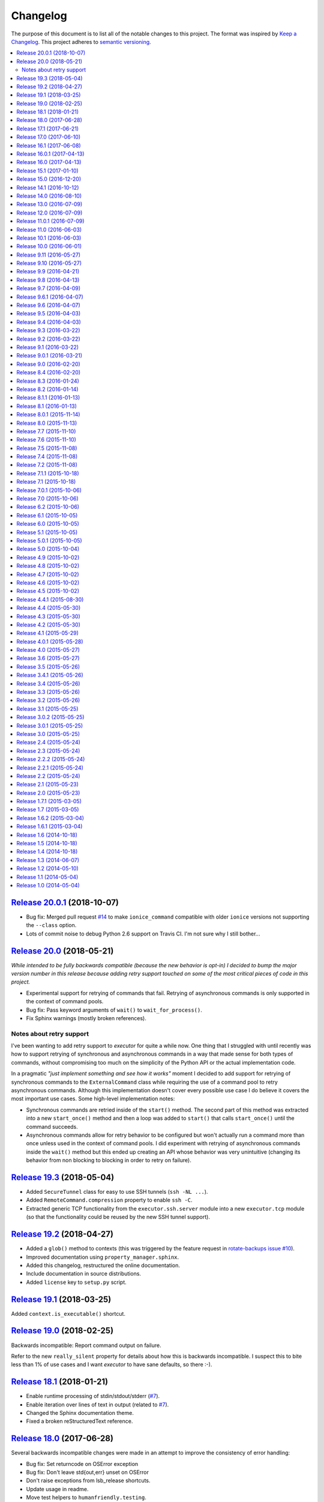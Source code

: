 Changelog
=========

The purpose of this document is to list all of the notable changes to this
project. The format was inspired by `Keep a Changelog`_. This project adheres
to `semantic versioning`_.

.. contents::
   :local:

.. _Keep a Changelog: http://keepachangelog.com/
.. _semantic versioning: http://semver.org/

`Release 20.0.1`_ (2018-10-07)
------------------------------

- Bug fix: Merged pull request `#14`_ to make ``ionice_command`` compatible with older ``ionice`` versions not supporting the ``--class`` option.
- Lots of commit noise to debug Python 2.6 support on Travis CI. I'm not sure why I still bother...

.. _Release 20.0.1: https://github.com/xolox/python-executor/compare/20.0...20.0.1
.. _#14: https://github.com/xolox/python-executor/pull/14

`Release 20.0`_ (2018-05-21)
----------------------------

*While intended to be fully backwards compatible (because the new behavior is
opt-in) I decided to bump the major version number in this release because
adding retry support touched on some of the most critical pieces of code in
this project.*

- Experimental support for retrying of commands that fail. Retrying of
  asynchronous commands is only supported in the context of command pools.
- Bug fix: Pass keyword arguments of ``wait()`` to ``wait_for_process()``.
- Fix Sphinx warnings (mostly broken references).

Notes about retry support
~~~~~~~~~~~~~~~~~~~~~~~~~

I've been wanting to add retry support to `executor` for quite a while now. One
thing that I struggled with until recently was how to support retrying of
synchronous and asynchronous commands in a way that made sense for both types
of commands, without compromising too much on the simplicity of the Python API
or the actual implementation code.

In a pragmatic *"just implement something and see how it works"* moment I
decided to add support for retrying of synchronous commands to the
``ExternalCommand`` class while requiring the use of a command pool to retry
asynchronous commands. Although this implementation doesn't cover every
possible use case I do believe it covers the most important use cases. Some
high-level implementation notes:

- Synchronous commands are retried inside of the ``start()`` method. The second
  part of this method was extracted into a new ``start_once()`` method and then
  a loop was added to ``start()`` that calls ``start_once()`` until the command
  succeeds.

- Asynchronous commands allow for retry behavior to be configured but won't
  actually run a command more than once unless used in the context of command
  pools.  I did experiment with retrying of asynchronous commands inside the
  ``wait()`` method but this ended up creating an API whose behavior was very
  unintuitive (changing its behavior from non blocking to blocking in order to
  retry on failure).

.. _Release 20.0: https://github.com/xolox/python-executor/compare/19.3...20.0

`Release 19.3`_ (2018-05-04)
----------------------------

- Added ``SecureTunnel`` class for easy to use SSH tunnels (``ssh -NL ...``).
- Added ``RemoteCommand.compression`` property to enable ``ssh -C``.
- Extracted generic TCP functionality from the ``executor.ssh.server`` module
  into a new ``executor.tcp`` module (so that the functionality could be reused
  by the new SSH tunnel support).

.. _Release 19.3: https://github.com/xolox/python-executor/compare/19.2...19.3

`Release 19.2`_ (2018-04-27)
----------------------------

- Added a ``glob()`` method to contexts (this was triggered
  by the  feature request in `rotate-backups issue #10
  <https://github.com/xolox/python-rotate-backups/issues/10>`_).
- Improved documentation using ``property_manager.sphinx``.
- Added this changelog, restructured the online documentation.
- Include documentation in source distributions.
- Added ``license`` key to ``setup.py`` script.

.. _Release 19.2: https://github.com/xolox/python-executor/compare/19.1...19.2

`Release 19.1`_ (2018-03-25)
----------------------------

Added ``context.is_executable()`` shortcut.

.. _Release 19.1: https://github.com/xolox/python-executor/compare/19.0...19.1

`Release 19.0`_ (2018-02-25)
----------------------------

Backwards incompatible: Report command output on failure.

Refer to the new ``really_silent`` property for details about how this is
backwards incompatible. I suspect this to bite less than 1% of use cases
and I want `executor` to have sane defaults, so there :-).

.. _Release 19.0: https://github.com/xolox/python-executor/compare/18.1...19.0

`Release 18.1`_ (2018-01-21)
----------------------------

- Enable runtime processing of stdin/stdout/stderr (`#7`_).
- Enable iteration over lines of text in output (related to `#7`_).
- Changed the Sphinx documentation theme.
- Fixed a broken reStructuredText reference.

.. _Release 18.1: https://github.com/xolox/python-executor/compare/18.0...18.1
.. _#7: https://github.com/xolox/python-executor/issues/7

`Release 18.0`_ (2017-06-28)
----------------------------

Several backwards incompatible changes were made in an attempt to improve the
consistency of error handling:

- Bug fix: Set returncode on OSError exception
- Bug fix: Don't leave std{out,err} unset on OSError
- Don't raise exceptions from lsb_release shortcuts.
- Update usage in readme.
- Move test helpers to ``humanfriendly.testing``.

.. _Release 18.0: https://github.com/xolox/python-executor/compare/17.1...18.0

`Release 17.1`_ (2017-06-21)
----------------------------

Added support for Python callbacks in ``context.cleanup()``.

.. _Release 17.1: https://github.com/xolox/python-executor/compare/17.0...17.1

`Release 17.0`_ (2017-06-10)
----------------------------

- Rename ``ChangeRoot*`` to ``SecureChangeRoot*`` to avoid an upcoming name collision (backwards incompatible!).
- Added support for command execution in chroots using the ``chroot`` command.
- Reduced code duplication of ``&&`` logic.

.. _Release 17.0: https://github.com/xolox/python-executor/compare/16.1...17.0

`Release 16.1`_ (2017-06-08)
----------------------------

- Give contexts some ``lsb_release`` shortcuts.
- Add Python 3.6 to tested versions.

.. _Release 16.1: https://github.com/xolox/python-executor/compare/16.0.1...16.1

`Release 16.0.1`_ (2017-04-13)
------------------------------

Bug fix: Allow explicitly setting ``ionice=None``.

.. _Release 16.0.1: https://github.com/xolox/python-executor/compare/16.0...16.0.1

`Release 16.0`_ (2017-04-13)
----------------------------

- Make it very easy to use ``ionice``.
- Add simple wrapper for ``which`` (``context.find_program()``).
- Avoid nested shell in ``context.prepare_interactive_shell()``.
- Don't add trailing ``--`` in ``ChangeRootCommand.command_line``.
- Change default working directory in chroots (backwards incompatible, although
  I wouldn't be surprised if there are zero uses of the ``executor.schroot``
  module outside of the code bases I maintain :-).

.. _Release 16.0: https://github.com/xolox/python-executor/compare/15.1...16.0

`Release 15.1`_ (2017-01-10)
----------------------------

- Merged pull request `#3`_: Allow disabling of spinners.
- Bug fix: Stop timer used by ``wait_for_process()`` after waiting.
- Bumped humanfriendly_ requirement for upstream bug fix.

.. _Release 15.1: https://github.com/xolox/python-executor/compare/15.0...15.1
.. _#3: https://github.com/xolox/python-executor/pull/3

`Release 15.0`_ (2016-12-20)
----------------------------

- Added support for command execution in chroots using ``schroot``.
- Added experimental support for nested contexts.

.. _Release 15.0: https://github.com/xolox/python-executor/compare/14.1...15.0

`Release 14.1`_ (2016-10-12)
----------------------------

Added support for atomic file writes using execution contexts.

.. _Release 14.1: https://github.com/xolox/python-executor/compare/14.0...14.1

`Release 14.0`_ (2016-08-10)
----------------------------

Enable passing shell commands via stdin without specifying a command.
Strictly speaking this change is not backwards compatible but my
impression is that this won't break any valid, existing use cases.

.. _Release 14.0: https://github.com/xolox/python-executor/compare/13.0...14.0

`Release 13.0`_ (2016-07-09)
----------------------------

Improve concurrency control for command pools

Previously there was only ``CommandPool.concurrency`` to control *how many*
commands were allowed to run concurrently, now the caller can control *which*
commands are allowed to run concurrently (using the two new properties
``ExternalCommand.dependencies`` and ``group_by``).

.. _Release 13.0: https://github.com/xolox/python-executor/compare/12.0...13.0

`Release 12.0`_ (2016-07-09)
----------------------------

Connect stdin to ``/dev/null`` in command pools (backwards incompatible!)

Recently I ran into some spectacularly weird failures and it took me a
while to realize that it was happening because a command pool with SSH
client commands was running multiple SSH clients concurrently and each
of the SSH clients was allocating a pseudo-tty (``ssh -t``).

I'm currently under the impression that this new behavior is the only
sane choice, even if it is backwards incompatible. Here's hoping I
thought that through well enough before releasing this change :-).

.. _Release 12.0: https://github.com/xolox/python-executor/compare/11.0.1...12.0

`Release 11.0.1`_ (2016-07-09)
------------------------------

- Bug fix: Allow assignment of individual environment variables.
- Refactored makefile and ``setup.py`` script (checkers, docs, wheels, twine, etc).

.. _Release 11.0.1: https://github.com/xolox/python-executor/compare/11.0...11.0.1

`Release 11.0`_ (2016-06-03)
----------------------------

Connect stdin to ``/dev/null`` when ``tty=False`` (backwards incompatible!)

Recently I ran into several external commands whose output was being
captured and thus not visible, but which nevertheless rendered an
interactive prompt, waiting for a response on standard input (which
I wasn't providing because I never saw the interactive prompt :-).
The option to connect stdin and ``/dev/null`` was never available in
executor, however given the recent addition of the ``tty`` option it
seemed logical to combine the two.

Two changes in this commit backwards incompatible:

1. The standard input stream of external commands was never connected to
   ``/dev/null`` before and this is changing without an explicit opt-in or
   opt-out mechanism. I'm making this choice because I believe it to be the
   only sane approach.

2. The interface of the ``CachedStream`` class has changed even though this is
   a documented, externally available class. However I don't actually see
   anyone using ``CachedStream`` outside of the executor project, so in the
   grand scheme of things this is a minor thing (99% of users will never even
   notice, I'm guessing).

.. _Release 11.0: https://github.com/xolox/python-executor/compare/10.1...11.0

`Release 10.1`_ (2016-06-03)
----------------------------

Added support for ``start_event`` and ``finish_event`` callbacks.

.. _Release 10.1: https://github.com/xolox/python-executor/compare/10.0...10.1

`Release 10.0`_ (2016-06-01)
----------------------------

Large refactoring concerning ``executor`` / ``proc`` separation of concerns,
backwards incompatible!

In executor 7.7 the process management functionality was decoupled from
external command execution in order to re-use the process management
functionality in my proc package (this was integrated into proc 0.4). In
retrospect I implemented this refactoring (in November '15) too hastily because
the UNIX signal handling doesn't belong in the executor package (it's meant to
be portable). Last weekend I decided to finally do something about this! I'm
only committing this now because it took me days to clean up, stabilize,
document and test the refactoring :-). A high level summary:

- All process manipulation that uses UNIX signals is being moved to the 'proc'
  package, that includes things like SIGSTOP / SIGCONT. This means that the
  methods ``ControllableProcess.suspend()`` and ``ControllableProcess.resume()``
  are no longer available. This will break fresh installations of my 'proc'
  package until I release a new version, because I haven't pinned the max
  version of dependencies I control. The new release of 'proc' is waiting to be
  uploaded though :-).

- The 'executor' package no longer keeps references to ``subprocess.Popen``
  objects after the process has finished, to allow garbage collection. This
  should resolve an issue I was seeing recently when I was pushing the limits
  of executor command pools and ran into ``IOError: [Errno 24] Too many open
  files``.

  Someone on StackOverflow with the same problem:
  http://stackoverflow.com/questions/6669996/python-subprocess-running-out-of-file-descriptors

  Someone on StackOverflow who knows how to fix it:
  http://stackoverflow.com/a/23763193/788200

  While implementing this refactoring I had a lot of trouble making sure that
  ``ExternalCommand.pid`` and ``returncode`` would be preserved when the
  ``subprocess`` reference was destroyed (it seems so obvious, but nevertheless
  this tripped me up). The test suite agrees with me that I got things right
  eventually, so here's hoping for no external breakage :-).

.. _Release 10.0: https://github.com/xolox/python-executor/compare/9.11...10.0

`Release 9.11`_ (2016-05-27)
----------------------------

Make it possible to disable command pool spinners.

.. _Release 9.11: https://github.com/xolox/python-executor/compare/9.10...9.11

`Release 9.10`_ (2016-05-27)
----------------------------

``ExternalCommand`` and ``RemoteCommand`` objects now have a ``tty`` option to
express whether they need to and/or will be connected to an interactie terminal.

.. _Release 9.10: https://github.com/xolox/python-executor/compare/9.9...9.10

`Release 9.9`_ (2016-04-21)
---------------------------

Bug fix: Preserve environment variables when using ``sudo``.

.. _Release 9.9: https://github.com/xolox/python-executor/compare/9.8...9.9

`Release 9.8`_ (2016-04-13)
---------------------------

Make it easy to test contexts for superuser privileges.

.. _Release 9.8: https://github.com/xolox/python-executor/compare/9.7...9.8

`Release 9.7`_ (2016-04-09)
---------------------------

Added a shortcut for context creation (``executor.contexts.create_context()``).

.. _Release 9.7: https://github.com/xolox/python-executor/compare/9.6.1...9.7

`Release 9.6.1`_ (2016-04-07)
-----------------------------

Bug fix for previous commit.

.. _Release 9.6.1: https://github.com/xolox/python-executor/compare/9.6...9.6.1

`Release 9.6`_ (2016-04-07)
---------------------------

Make remote commands optional (stdin only is a valid use case).

.. _Release 9.6: https://github.com/xolox/python-executor/compare/9.5...9.6

`Release 9.5`_ (2016-04-03)
---------------------------

Provide contexts shortcuts for various ``test`` program invocations.

.. _Release 9.5: https://github.com/xolox/python-executor/compare/9.4...9.5

`Release 9.4`_ (2016-04-03)
---------------------------

Automatically get the SSH username from the given SSH alias when available
(delimited by an ``@`` sign).

.. _Release 9.4: https://github.com/xolox/python-executor/compare/9.3...9.4

`Release 9.3`_ (2016-03-22)
---------------------------

- Added support for listing directory entries using execution contexts.
- Stop Travis CI from testing tagged releases (I create a lot of them :-).
- Introduce context manager for temporary directories in test suite.

.. _Release 9.3: https://github.com/xolox/python-executor/compare/9.2...9.3

`Release 9.2`_ (2016-03-22)
---------------------------

Improved ``RemoteContext.cpu_count`` (by adding a fallback for ``nproc``).

.. _Release 9.2: https://github.com/xolox/python-executor/compare/9.1...9.2

`Release 9.1`_ (2016-03-22)
---------------------------

Support for reading and writing of files using execution contexts.

.. _Release 9.1: https://github.com/xolox/python-executor/compare/9.0.1...9.1

`Release 9.0.1`_ (2016-03-21)
-----------------------------

Bug fix: Proper error messages for ``RemoteCommandNotFound``.

.. _Release 9.0.1: https://github.com/xolox/python-executor/compare/9.0...9.0.1

`Release 9.0`_ (2016-02-20)
---------------------------

- Backwards incompatible: Removed ``fakeroot`` → ``sudo`` fallback behavior.
- Added more documentation of the ``uid`` and ``user`` options.
- Documented tested interpreters with trove classifiers.

.. _Release 9.0: https://github.com/xolox/python-executor/compare/8.4...9.0

`Release 8.4`_ (2016-02-20)
---------------------------

- Make it possible to run commands as specific users (via ``sudo``).
- Add Python 3.5 to tested versions and document support.
- Refactored ``setup.py`` script, add trove classifiers.
- Moved Sphinx customizations to humanfriendly_ package.

.. _Release 8.4: https://github.com/xolox/python-executor/compare/8.3...8.4
.. _humanfriendly: https://humanfriendly.readthedocs.io/en/latest/

`Release 8.3`_ (2016-01-24)
---------------------------

- Make it possible to explicitly enable/disable shell evaluation.
- Expand documentation of callback/result properties.

.. _Release 8.3: https://github.com/xolox/python-executor/compare/8.2...8.3

`Release 8.2`_ (2016-01-14)
---------------------------

Experimental support for 'result processing' callbacks.

.. _Release 8.2: https://github.com/xolox/python-executor/compare/8.1.1...8.2

`Release 8.1.1`_ (2016-01-13)
-----------------------------

Enable custom loggers for remote commands.

.. _Release 8.1.1: https://github.com/xolox/python-executor/compare/8.1...8.1.1

`Release 8.1`_ (2016-01-13)
---------------------------

- Added ``remote()`` shortcut (``execute()`` for remote commands).
- Simplified ``RemoteCommand.command_line``.
- Improved documentation of ``execute()`` function.

.. _Release 8.1: https://github.com/xolox/python-executor/compare/8.0.1...8.1

`Release 8.0.1`_ (2015-11-14)
-----------------------------

Silence 'make check' (now failing on Travis CI).

.. _Release 8.0.1: https://github.com/xolox/python-executor/compare/8.0...8.0.1

`Release 8.0`_ (2015-11-13)
---------------------------

- Added a command line interface: The ``executor`` program.
- Improved documentation after previous refactoring.

.. _Release 8.0: https://github.com/xolox/python-executor/compare/7.7...8.0

`Release 7.7`_ (2015-11-10)
---------------------------

Better process management, decoupled from ``ExternalCommand``.

.. _Release 7.7: https://github.com/xolox/python-executor/compare/7.6...7.7

`Release 7.6`_ (2015-11-10)
---------------------------

- Automatically set ``async=True`` when used as context manager.
- Minor improvements to ``executor.ssh.server`` module.
- Improve how Sphinx generates the documentation:
  
  - Configure Sphinx not to skip magic methods by default.
  - Order autodoc entries by source, not alphabetically.

.. _Release 7.6: https://github.com/xolox/python-executor/compare/7.5...7.6

`Release 7.5`_ (2015-11-08)
---------------------------

- Change default logger of commands executed in pools.
- Extract ephemeral TCP server support from ``executor.ssh.server.SSHServer``.

.. _Release 7.5: https://github.com/xolox/python-executor/compare/7.4...7.5

`Release 7.4`_ (2015-11-08)
---------------------------

- Decompose ``ExternalCommand.start()``.
- Introduce ``CommandNotFound`` subclass of ``ExternalCommandFailed``.

.. _Release 7.4: https://github.com/xolox/python-executor/compare/7.2...7.4

`Release 7.2`_ (2015-11-08)
---------------------------

- Decompose ``executor.which()`` and add Windows support.
- Disable capturing in pytest.ini (because it breaks ``sudo`` tests).

.. _Release 7.2: https://github.com/xolox/python-executor/compare/7.1.1...7.2

`Release 7.1.1`_ (2015-10-18)
-----------------------------

- Bug fix for integration of ``ExternalCommandFailed`` / ``TimeoutError`` exceptions.
- Improve documentation of ``virtual_environment`` option.

.. _Release 7.1.1: https://github.com/xolox/python-executor/compare/7.1...7.1.1

`Release 7.1`_ (2015-10-18)
---------------------------

Make it easy to run commands in Python virtual environments.

.. _Release 7.1: https://github.com/xolox/python-executor/compare/7.0.1...7.1

`Release 7.0.1`_ (2015-10-06)
-----------------------------

Bug fix: Only raise ``CommandPoolFailed`` for commands with ``check=True``.

.. _Release 7.0.1: https://github.com/xolox/python-executor/compare/7.0...7.0.1

`Release 7.0`_ (2015-10-06)
---------------------------

``foreach()`` now sets ``delay_checks=True`` by default.

This change is not backwards compatible but IMHO it fits in the scheme of
"making it easy to do the right thing". For further argumentation refer to the
updated documentation.

.. _Release 7.0: https://github.com/xolox/python-executor/compare/6.2...7.0

`Release 6.2`_ (2015-10-06)
---------------------------

Enable delayed error checking for command pools.

.. _Release 6.2: https://github.com/xolox/python-executor/compare/6.1...6.2

`Release 6.1`_ (2015-10-05)
---------------------------

Tag exceptions with the command pool from which they were raised.

.. _Release 6.1: https://github.com/xolox/python-executor/compare/6.0...6.1

`Release 6.0`_ (2015-10-05)
---------------------------

Make ``CommandPool.run()`` terminate commands before aborting.

This bumps the major version number because the change isn't backwards
compatible (although I believe it does make for more sane default behavior) and
version numbers are cheap :-).

.. _Release 6.0: https://github.com/xolox/python-executor/compare/5.1...6.0

`Release 5.1`_ (2015-10-05)
---------------------------

Make it possible to terminate command pools.

.. _Release 5.1: https://github.com/xolox/python-executor/compare/5.0.1...5.1

`Release 5.0.1`_ (2015-10-05)
-----------------------------

- Bug fix: Make ``CommandPool.collect()`` resumable after failing commands.
- Enable intersphinx mapping from ``executor`` to ``property-manager``.
- Removed minor (trivial) code duplication from ``CommandPool.run()``.
- Renamed 'construct' to 'initialize' where applicable: A constructor in Python
  is called ``__new__()`` and overriding it is the exception, not the norm.
  Overriding the ``__init__()`` method is the norm, but then ``__init__()`` is
  not a constructor, it's an "initializer".

.. _Release 5.0.1: https://github.com/xolox/python-executor/compare/5.0...5.0.1

`Release 5.0`_ (2015-10-04)
---------------------------

Promote ``executor.property_manager`` to a separate property-manager_ package
(I'd been wanting to reuse this functionality in several other packages for a
while now).

.. _Release 5.0: https://github.com/xolox/python-executor/compare/4.9...5.0
.. _property-manager: https://property-manager.readthedocs.org/en/latest/

`Release 4.9`_ (2015-10-02)
---------------------------

Change ``executor.ssh.client.foreach()`` to use SSH aliases as identifiers.

.. _Release 4.9: https://github.com/xolox/python-executor/compare/4.8...4.9

`Release 4.8`_ (2015-10-02)
---------------------------

Change command pool output logging to append instead of overwrite.

.. _Release 4.8: https://github.com/xolox/python-executor/compare/4.7...4.8

`Release 4.7`_ (2015-10-02)
---------------------------

Support capturing ``foreach()`` command pool output to logs directory.

.. _Release 4.7: https://github.com/xolox/python-executor/compare/4.6...4.7

`Release 4.6`_ (2015-10-02)
---------------------------

Support capturing command pool output to logs directory.

.. _Release 4.6: https://github.com/xolox/python-executor/compare/4.5...4.6

`Release 4.5`_ (2015-10-02)
---------------------------

- Bug fix: Python 3 doesn't support ur"strings" (Unicode raw strings)
- Support redirecting standard streams to files provided by caller.
- Implement and enforce PEP-8 and PEP-257 compliance.

.. _Release 4.5: https://github.com/xolox/python-executor/compare/4.4.1...4.5

`Release 4.4.1`_ (2015-08-30)
-----------------------------

- Bug fix for obscure ``UnicodeDecodeError`` in ``setup.py`` (on Python 3 only).
- Make Travis CI builds fail when coverage isn't >= 90%.
- Also run the tests under PyPy on Travis CI.

.. _Release 4.4.1: https://github.com/xolox/python-executor/compare/4.4...4.4.1

`Release 4.4`_ (2015-05-30)
---------------------------

Expose the CPU count of execution contexts.

.. _Release 4.4: https://github.com/xolox/python-executor/compare/4.3...4.4

`Release 4.3`_ (2015-05-30)
---------------------------

Give contexts a ``test()`` method.

.. _Release 4.3: https://github.com/xolox/python-executor/compare/4.2...4.3

`Release 4.2`_ (2015-05-30)
---------------------------

Enable context users to prepare commands without starting them.

.. _Release 4.2: https://github.com/xolox/python-executor/compare/4.1...4.2

`Release 4.1`_ (2015-05-29)
---------------------------

Make it possible to nest 'unwind contexts' (``executor.contexts``).

.. _Release 4.1: https://github.com/xolox/python-executor/compare/4.0.1...4.1

`Release 4.0.1`_ (2015-05-28)
-----------------------------

Bug fix for remote working directory logic.

.. _Release 4.0.1: https://github.com/xolox/python-executor/compare/4.0...4.0.1

`Release 4.0`_ (2015-05-27)
---------------------------

Added support for external command contexts (agnostic to local vs. remote execution).

.. _Release 4.0: https://github.com/xolox/python-executor/compare/3.6...4.0

`Release 3.6`_ (2015-05-27)
---------------------------

Support non-default remote working directories.

.. _Release 3.6: https://github.com/xolox/python-executor/compare/3.5...3.6

`Release 3.5`_ (2015-05-26)
---------------------------

Added a ``RemoteCommandPool`` class.

.. _Release 3.5: https://github.com/xolox/python-executor/compare/3.4.1...3.5

`Release 3.4.1`_ (2015-05-26)
-----------------------------

Default to ``StrictHostKeyChecking=no`` for SSH commands.

.. _Release 3.4.1: https://github.com/xolox/python-executor/compare/3.4...3.4.1

`Release 3.4`_ (2015-05-26)
---------------------------

Make the decoded values of stdout/stderr available.

.. _Release 3.4: https://github.com/xolox/python-executor/compare/3.3...3.4

`Release 3.3`_ (2015-05-26)
---------------------------

Made it possible to merge the standard output and error streams.

.. _Release 3.3: https://github.com/xolox/python-executor/compare/3.2...3.3

`Release 3.2`_ (2015-05-26)
---------------------------

Made it possible to capture the standard error stream.

.. _Release 3.2: https://github.com/xolox/python-executor/compare/3.1...3.2

`Release 3.1`_ (2015-05-25)
---------------------------

Added ``ExternalCommand.succeeded`` and ``failed`` properties.

.. _Release 3.1: https://github.com/xolox/python-executor/compare/3.0.2...3.1

`Release 3.0.2`_ (2015-05-25)
-----------------------------

Don't set the SSH port number to 22 by default (let the SSH client program figure it out instead).

.. _Release 3.0.2: https://github.com/xolox/python-executor/compare/3.0.1...3.0.2

`Release 3.0.1`_ (2015-05-25)
-----------------------------

Bug fix for ``setup.py`` (forgot to remove import).

.. _Release 3.0.1: https://github.com/xolox/python-executor/compare/3.0...3.0.1

`Release 3.0`_ (2015-05-25)
---------------------------

- Added support for remote command execution using SSH.
- Improved ``ExternalCommand`` documentation.

.. _Release 3.0: https://github.com/xolox/python-executor/compare/2.4...3.0

`Release 2.4`_ (2015-05-24)
---------------------------

Make ``ExternalCommand`` a context manager.

.. _Release 2.4: https://github.com/xolox/python-executor/compare/2.3...2.4

`Release 2.3`_ (2015-05-24)
---------------------------

Made it possible to terminate external commands.

.. _Release 2.3: https://github.com/xolox/python-executor/compare/2.2.2...2.3

`Release 2.2.2`_ (2015-05-24)
-----------------------------

Improved logging output of ``CommandPool.run()``.

.. _Release 2.2.2: https://github.com/xolox/python-executor/compare/2.2.1...2.2.2

`Release 2.2.1`_ (2015-05-24)
-----------------------------

Bug fix for import error in ``executor.compat`` module.

.. _Release 2.2.1: https://github.com/xolox/python-executor/compare/2.2...2.2.1

`Release 2.2`_ (2015-05-24)
---------------------------

Properly distinguish writable properties from 'reset-able' properties.

.. _Release 2.2: https://github.com/xolox/python-executor/compare/2.1...2.2

`Release 2.1`_ (2015-05-23)
---------------------------

Added support for concurrent external command execution (command pools).

.. _Release 2.1: https://github.com/xolox/python-executor/compare/2.0...2.1

`Release 2.0`_ (2015-05-23)
---------------------------

- Added support for asynchronous command execution (and lots of small things).
- Improve formatting of ``ExternalCommandFailed`` attributes in documentation.

.. _Release 2.0: https://github.com/xolox/python-executor/compare/1.7.1...2.0

`Release 1.7.1`_ (2015-03-05)
-----------------------------

Fixed ``__version__`` variable corruption introduced in 1.7 :-S.

.. _Release 1.7.1: https://github.com/xolox/python-executor/compare/1.7...1.7.1

`Release 1.7`_ (2015-03-05)
---------------------------

Make it possible to provide overrides for environment variables (`#1`_).

.. _Release 1.7: https://github.com/xolox/python-executor/compare/1.6.2...1.7
.. _#1: https://github.com/xolox/python-executor/issues/1

`Release 1.6.2`_ (2015-03-04)
-----------------------------

- Stop mixing SH and Bash usage (consistently use Bash everywhere).
- Documented that the encoding option is used for input and output
- Added ``tox.ini`` for easy testing and execute ``tox`` using ``make test``.

.. _Release 1.6.2: https://github.com/xolox/python-executor/compare/1.6.1...1.6.2

`Release 1.6.1`_ (2015-03-04)
-----------------------------

Bug fix: Properly close open file handle to ``/dev/null``.

This fixes the following warning emitted by Python 3.4::

  ResourceWarning: unclosed file <_io.BufferedWriter name='/dev/null'>

.. _Release 1.6.1: https://github.com/xolox/python-executor/compare/1.6...1.6.1

`Release 1.6`_ (2014-10-18)
---------------------------

Expose ``pipes.quote()`` wrapping logic as ``executor.quote()``.

.. _Release 1.6: https://github.com/xolox/python-executor/compare/1.5...1.6

`Release 1.5`_ (2014-10-18)
---------------------------

Added support for ``execute(..., silent=True)`` which silences the standard
output and error streams.

.. _Release 1.5: https://github.com/xolox/python-executor/compare/1.4...1.5

`Release 1.4`_ (2014-10-18)
---------------------------

- Extend ``ExternalCommandFailed`` to expose ``command`` and ``returncode`` attributes.
- Get test coverage up to 100%.
- Fixed Sphinx documentation warning about missing static directory.
- Added a simple ``Makefile`` for common project maintenance tasks.

.. _Release 1.4: https://github.com/xolox/python-executor/compare/1.3...1.4

`Release 1.3`_ (2014-06-07)
---------------------------

- Added support for ``fakeroot``.
- Added a ``which()`` function.
- Submit test coverage from Travis CI to Coveralls.

.. _Release 1.3: https://github.com/xolox/python-executor/compare/1.2...1.3

`Release 1.2`_ (2014-05-10)
---------------------------

- Improved Python 3 compatibility:
  - Remove irregular raise syntax.
  - First experience with bytes vs strings.
- Documented supported Python versions (2.6, 2.7 and 3.4).
- Started using Travis CI to automatically run the test suite.

.. _Release 1.2: https://github.com/xolox/python-executor/compare/1.1...1.2

`Release 1.1`_ (2014-05-04)
---------------------------

Improved the documentation.

.. _Release 1.1: https://github.com/xolox/python-executor/compare/1.0...1.1

`Release 1.0`_ (2014-05-04)
---------------------------

Initial commit.

.. _Release 1.0: https://github.com/xolox/python-executor/tree/1.0
